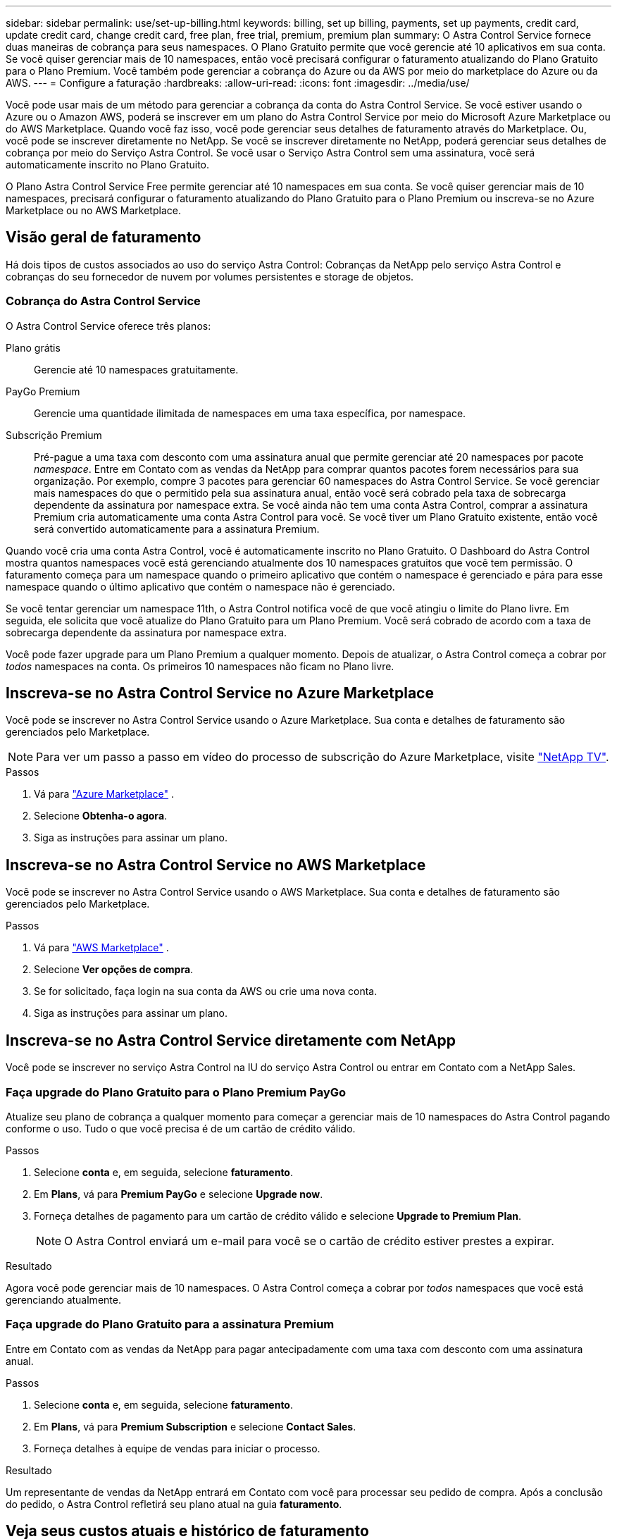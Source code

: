 ---
sidebar: sidebar 
permalink: use/set-up-billing.html 
keywords: billing, set up billing, payments, set up payments, credit card, update credit card, change credit card, free plan, free trial, premium, premium plan 
summary: O Astra Control Service fornece duas maneiras de cobrança para seus namespaces. O Plano Gratuito permite que você gerencie até 10 aplicativos em sua conta. Se você quiser gerenciar mais de 10 namespaces, então você precisará configurar o faturamento atualizando do Plano Gratuito para o Plano Premium. Você também pode gerenciar a cobrança do Azure ou da AWS por meio do marketplace do Azure ou da AWS. 
---
= Configure a faturação
:hardbreaks:
:allow-uri-read: 
:icons: font
:imagesdir: ../media/use/


[role="lead"]
Você pode usar mais de um método para gerenciar a cobrança da conta do Astra Control Service. Se você estiver usando o Azure ou o Amazon AWS, poderá se inscrever em um plano do Astra Control Service por meio do Microsoft Azure Marketplace ou do AWS Marketplace. Quando você faz isso, você pode gerenciar seus detalhes de faturamento através do Marketplace. Ou, você pode se inscrever diretamente no NetApp. Se você se inscrever diretamente no NetApp, poderá gerenciar seus detalhes de cobrança por meio do Serviço Astra Control. Se você usar o Serviço Astra Control sem uma assinatura, você será automaticamente inscrito no Plano Gratuito.

O Plano Astra Control Service Free permite gerenciar até 10 namespaces em sua conta. Se você quiser gerenciar mais de 10 namespaces, precisará configurar o faturamento atualizando do Plano Gratuito para o Plano Premium ou inscreva-se no Azure Marketplace ou no AWS Marketplace.



== Visão geral de faturamento

Há dois tipos de custos associados ao uso do serviço Astra Control: Cobranças da NetApp pelo serviço Astra Control e cobranças do seu fornecedor de nuvem por volumes persistentes e storage de objetos.



=== Cobrança do Astra Control Service

O Astra Control Service oferece três planos:

Plano grátis:: Gerencie até 10 namespaces gratuitamente.
PayGo Premium:: Gerencie uma quantidade ilimitada de namespaces em uma taxa específica, por namespace.
Subscrição Premium:: Pré-pague a uma taxa com desconto com uma assinatura anual que permite gerenciar até 20 namespaces por pacote _namespace_. Entre em Contato com as vendas da NetApp para comprar quantos pacotes forem necessários para sua organização. Por exemplo, compre 3 pacotes para gerenciar 60 namespaces do Astra Control Service. Se você gerenciar mais namespaces do que o permitido pela sua assinatura anual, então você será cobrado pela taxa de sobrecarga dependente da assinatura por namespace extra. Se você ainda não tem uma conta Astra Control, comprar a assinatura Premium cria automaticamente uma conta Astra Control para você. Se você tiver um Plano Gratuito existente, então você será convertido automaticamente para a assinatura Premium.


Quando você cria uma conta Astra Control, você é automaticamente inscrito no Plano Gratuito. O Dashboard do Astra Control mostra quantos namespaces você está gerenciando atualmente dos 10 namespaces gratuitos que você tem permissão. O faturamento começa para um namespace quando o primeiro aplicativo que contém o namespace é gerenciado e pára para esse namespace quando o último aplicativo que contém o namespace não é gerenciado.

Se você tentar gerenciar um namespace 11th, o Astra Control notifica você de que você atingiu o limite do Plano livre. Em seguida, ele solicita que você atualize do Plano Gratuito para um Plano Premium. Você será cobrado de acordo com a taxa de sobrecarga dependente da assinatura por namespace extra.

Você pode fazer upgrade para um Plano Premium a qualquer momento. Depois de atualizar, o Astra Control começa a cobrar por _todos_ namespaces na conta. Os primeiros 10 namespaces não ficam no Plano livre.

ifdef::gcp[]



=== Cobrança do Google Cloud

Os volumes persistentes são suportados pelo NetApp Cloud Volumes Service e os backups de suas aplicações são armazenados em um bucket do Google Cloud Storage.

* https://cloud.google.com/solutions/partners/netapp-cloud-volumes/costs["Ver detalhes de preços para Cloud Volumes Service"^].
+
Observe que o Astra Control Service é compatível com todos os tipos de serviço e níveis de serviço. O tipo de serviço que você usa depende do https://cloud.netapp.com/cloud-volumes-global-regions#cvsGcp["Região do Google Cloud"^].

* https://cloud.google.com/storage/pricing["Ver detalhes de preços dos buckets de storage do Google Cloud"^].


endif::gcp[]

ifdef::azure[]



=== Faturamento do Microsoft Azure

Volumes persistentes são suportados pelo Azure NetApp Files e os backups de suas aplicações são armazenados em um contêiner de Blob do Azure.

* https://azure.microsoft.com/en-us/pricing/details/netapp["Ver detalhes de preços para Azure NetApp Files"^].
* https://azure.microsoft.com/en-us/pricing/details/storage/blobs["Ver detalhes de preços para o armazenamento de Blobs do Microsoft Azure"^].
* https://azuremarketplace.microsoft.com/en-us/marketplace/apps/netapp.netapp-astra-acs?tab=PlansAndPrice["Veja os planos e preços do Astra Control Service no Azure Marketplace"]



NOTE: A taxa de faturamento do Azure para o Serviço Astra Control é por hora e uma nova hora de faturamento começa após 29 minutos da hora de uso.

endif::azure[]

ifdef::aws[]



=== Cobrança do Amazon Web Services

Volumes persistentes são suportados pelo EBS ou FSX for NetApp ONTAP e os backups de seus aplicativos são armazenados em um bucket da AWS.

* https://aws.amazon.com/eks/pricing/["Exibir detalhes de preços do Amazon Web Services"^].


endif::aws[]



== Inscreva-se no Astra Control Service no Azure Marketplace

Você pode se inscrever no Astra Control Service usando o Azure Marketplace. Sua conta e detalhes de faturamento são gerenciados pelo Marketplace.


NOTE: Para ver um passo a passo em vídeo do processo de subscrição do Azure Marketplace, visite https://media.netapp.com/video-detail/1bf9c3db-2b60-520d-bde6-b8996e7301f0/subscribing-to-the-astra-control-service-from-microsoft-azure-marketplace["NetApp TV"^].

.Passos
. Vá para https://azuremarketplace.microsoft.com/en-us/marketplace/apps/netapp.netapp-astra-acs?tab=Overview["Azure Marketplace"^] .
. Selecione *Obtenha-o agora*.
. Siga as instruções para assinar um plano.




== Inscreva-se no Astra Control Service no AWS Marketplace

Você pode se inscrever no Astra Control Service usando o AWS Marketplace. Sua conta e detalhes de faturamento são gerenciados pelo Marketplace.

.Passos
. Vá para https://aws.amazon.com/marketplace/pp/prodview-auupmqjoq43ey?sr=0-1&ref_=beagle&applicationId=AWSMPContessa["AWS Marketplace"^] .
. Selecione *Ver opções de compra*.
. Se for solicitado, faça login na sua conta da AWS ou crie uma nova conta.
. Siga as instruções para assinar um plano.




== Inscreva-se no Astra Control Service diretamente com NetApp

Você pode se inscrever no serviço Astra Control na IU do serviço Astra Control ou entrar em Contato com a NetApp Sales.



=== Faça upgrade do Plano Gratuito para o Plano Premium PayGo

Atualize seu plano de cobrança a qualquer momento para começar a gerenciar mais de 10 namespaces do Astra Control pagando conforme o uso. Tudo o que você precisa é de um cartão de crédito válido.

.Passos
. Selecione *conta* e, em seguida, selecione *faturamento*.
. Em *Plans*, vá para *Premium PayGo* e selecione *Upgrade now*.
. Forneça detalhes de pagamento para um cartão de crédito válido e selecione *Upgrade to Premium Plan*.
+

NOTE: O Astra Control enviará um e-mail para você se o cartão de crédito estiver prestes a expirar.



.Resultado
Agora você pode gerenciar mais de 10 namespaces. O Astra Control começa a cobrar por _todos_ namespaces que você está gerenciando atualmente.



=== Faça upgrade do Plano Gratuito para a assinatura Premium

Entre em Contato com as vendas da NetApp para pagar antecipadamente com uma taxa com desconto com uma assinatura anual.

.Passos
. Selecione *conta* e, em seguida, selecione *faturamento*.
. Em *Plans*, vá para *Premium Subscription* e selecione *Contact Sales*.
. Forneça detalhes à equipe de vendas para iniciar o processo.


.Resultado
Um representante de vendas da NetApp entrará em Contato com você para processar seu pedido de compra. Após a conclusão do pedido, o Astra Control refletirá seu plano atual na guia *faturamento*.



== Veja seus custos atuais e histórico de faturamento

O Astra Control mostra seus custos mensais atuais, bem como um histórico detalhado de cobrança por namespace. Se você se inscreveu em um plano por meio de um Marketplace, o histórico de faturamento não estará visível (mas você poderá visualizá-lo fazendo login no Marketplace).

.Passos
. Selecione *conta* e, em seguida, selecione *faturamento*.
+
Seus custos atuais aparecem sob a visão geral de faturamento.

. Para ver o histórico de faturação por namespace, selecione *Histórico de faturação*.
+
O Astra Control mostra os minutos de uso e o custo de cada namespace. Um minuto de uso é de quantos minutos o Astra Control gerenciou seu namespace durante um período de faturamento.

. Selecione a lista pendente para selecionar um mês anterior.




== Altere o cartão de crédito para Premium PayGo

Se necessário, você pode alterar o cartão de crédito que o Astra Control tem registrado para cobrança.

.Passos
. Selecione *conta > faturamento > método de pagamento*.
. Selecione o ícone de configuração.
. Modificar o cartão de crédito.




== Notas importantes

* Seu plano de cobrança é por conta Astra Control.
+
Se você tiver várias contas, cada uma tem seu próprio plano de faturamento.

* Sua fatura do Astra Control inclui cobranças pelo gerenciamento de namespaces. Você será cobrado separadamente pelo seu fornecedor de nuvem pelo back-end de storage para volumes persistentes.
+
link:../get-started/intro.html["Saiba mais sobre os preços do Astra Control"].

* Cada período de faturamento termina no último dia do mês.
* Você não pode fazer o downgrade de um Plano Premium para o Plano Gratuito.

